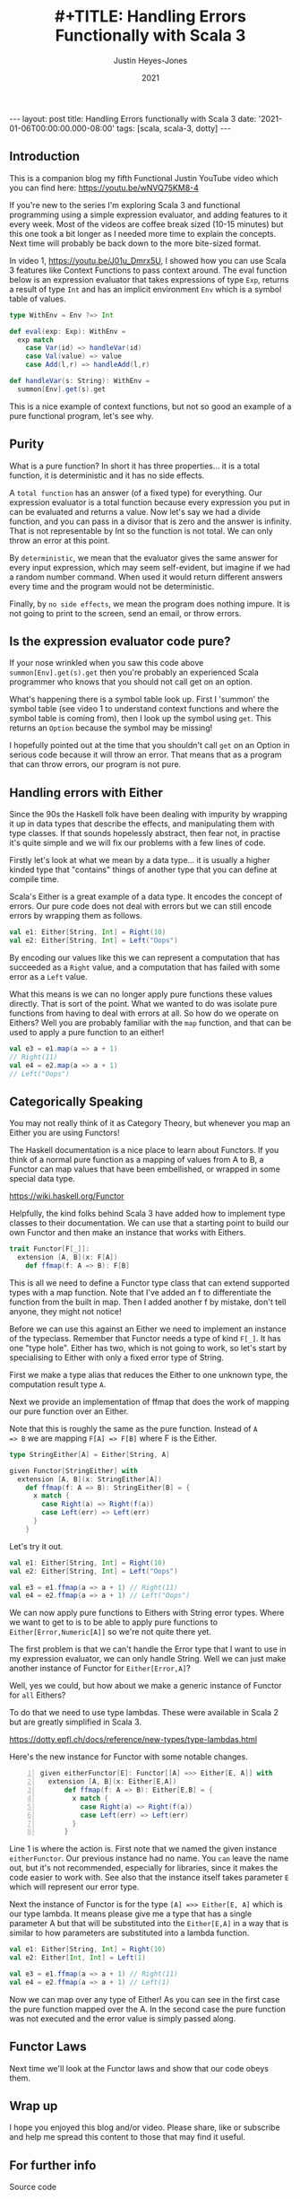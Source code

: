 #+AUTHOR: Justin Heyes-Jones
#+TITLE: #+TITLE: Handling Errors Functionally with Scala 3
#+DATE: 2021
#+STARTUP: showall
#+OPTIONS: toc:nil
#+HTML_HTML5_FANCY:
#+CREATOR: <a href="https://www.gnu.org/software/emacs/">Emacs</a> 26.3 (<a href="http://orgmode.org">Org</a> mode 9.4)
#+BEGIN_EXPORT html
---
layout: post
title: Handling Errors functionally with Scala 3
date: '2021-01-06T00:00:00.000-08:00'
tags: [scala, scala-3, dotty]
---
<link rel="stylesheet" type="text/css" href="../../../_orgcss/site.css" />
#+END_EXPORT
** Introduction
This is a companion blog my fifth Functional Justin YouTube video
which you can find here: https://youtu.be/wNVQ75KM8-4

If you're new to the series I'm exploring Scala 3 and functional
programming using a simple expression evaluator, and adding features
to it every week. Most of the videos are coffee break sized (10-15
minutes) but this one took a bit longer as I needed more time to
explain the concepts. Next time will probably be back down to the more
bite-sized format.

In video 1, https://youtu.be/J01u_Dmrx5U, I showed how you can use
Scala 3 features like Context Functions to pass context around. The
eval function below is an expression evaluator that takes expressions
of type ~Exp~, returns a result of type ~Int~ and has an implicit
environment ~Env~ which is a symbol table of values.

#+BEGIN_SRC scala
  type WithEnv = Env ?=> Int

  def eval(exp: Exp): WithEnv =
    exp match
      case Var(id) => handleVar(id)
      case Val(value) => value
      case Add(l,r) => handleAdd(l,r)

  def handleVar(s: String): WithEnv =
    summon[Env].get(s).get
#+END_SRC

This is a nice example of context functions, but not so good an
example of a pure functional program, let's see why.

** Purity

What is a pure function? In short it has three properties... it is a
total function, it is deterministic and it has no side effects.

A ~total function~ has an answer (of a fixed type) for everything. Our
expression evaluator is a total function because every expression you
put in can be evaluated and returns a value. Now let's say we had a
divide function, and you can pass in a divisor that is zero and the
answer is infinity. That is not representable by Int so the function
is not total. We can only throw an error at this point.

By ~deterministic~, we mean that the evaluator gives the same answer for
every input expression, which may seem self-evident, but imagine if we
had a random number command. When used it would return different
answers every time and the program would not be deterministic.

Finally, by ~no side effects~, we mean the program does nothing
impure. It is not going to print to the screen, send an email, or
throw errors.

** Is the expression evaluator code pure?

If your nose wrinkled when you saw this code above
~summon[Env].get(s).get~ then you're probably an experienced Scala
programmer who knows that you should not call get on an option.

What's happening there is a symbol table look up. First I 'summon' the
symbol table (see video 1 to understand context functions and where
the symbol table is coming from), then I look up the symbol using
~get~. This returns an ~Option~ because the symbol may be missing!

I hopefully pointed out at the time that you shouldn't call ~get~ on
an Option in serious code because it will throw an error. That means
that as a program that can throw errors, our program is not pure.

** Handling errors with Either

Since the 90s the Haskell folk have been dealing with impurity by
wrapping it up in data types that describe the effects, and
manipulating them with type classes. If that sounds hopelessly
abstract, then fear not, in practise it's quite simple and we will fix
our problems with a few lines of code.

Firstly let's look at what we mean by a data type... it is usually a
higher kinded type that "contains" things of another type that you can
define at compile time.

Scala's Either is a great example of a data type. It encodes the
concept of errors. Our pure code does not deal with errors but we can
still encode errors by wrapping them as follows.

#+BEGIN_SRC scala
  val e1: Either[String, Int] = Right(10)
  val e2: Either[String, Int] = Left("Oops")
#+END_SRC

By encoding our values like this we can represent a computation that
has succeeded as a ~Right~ value, and a computation that has failed
with some error as a ~Left~ value.

What this means is we can no longer apply pure functions these values
directly. That is sort of the point. What we wanted to do was isolate
pure functions from having to deal with errors at all. So how do we
operate on Eithers? Well you are probably familiar with the ~map~
function, and that can be used to apply a pure function to an either!

#+BEGIN_SRC scala
  val e3 = e1.map(a => a + 1)
  // Right(11)
  val e4 = e2.map(a => a + 1)
  // Left("Oops")
#+END_SRC

** Categorically Speaking 

You may not really think of it as Category Theory, but whenever you
map an Either you are using Functors!

The Haskell documentation is a nice place to learn about Functors. If
you think of a normal pure function as a mapping of values from A to
B, a Functor can map values that have been embellished, or wrapped in
some special data type.

https://wiki.haskell.org/Functor

Helpfully, the kind folks behind Scala 3 have added how to implement
type classes to their documentation. We can use that a starting point
to build our own Functor and then make an instance that works with
Eithers.

#+BEGIN_SRC scala
  trait Functor[F[_]]:
    extension [A, B](x: F[A])
      def ffmap(f: A => B): F[B]
#+END_SRC

This is all we need to define a Functor type class that can extend
supported types with a map function. Note that I've added an f to
differentiate the function from the built in map. Then I added another
f by mistake, don't tell anyone, they might not notice!

Before we can use this against an Either we need to implement an
instance of the typeclass. Remember that Functor needs a type of kind
~F[_]~. It has one "type hole". Either has two, which is not going to
work, so let's start by specialising to Either with only a fixed error
type of String.

First we make a type alias that reduces the Either to one unknown
type, the computation result type ~A~.

Next we provide an implementation of ffmap that does the work of
mapping our pure function over an Either.

Note that this is roughly the same as the pure function. Instead of ~A
=> B~ we are mapping ~F[A] => F[B]~ where F is the Either.

#+BEGIN_SRC scala
  type StringEither[A] = Either[String, A]
  
  given Functor[StringEither] with
    extension [A, B](x: StringEither[A])
      def ffmap(f: A => B): StringEither[B] = {
        x match {
          case Right(a) => Right(f(a))
          case Left(err) => Left(err)
        }
      }
#+END_SRC

Let's try it out.

#+BEGIN_SRC scala
  val e1: Either[String, Int] = Right(10)
  val e2: Either[String, Int] = Left("Oops")

  val e3 = e1.ffmap(a => a + 1) // Right(11)
  val e4 = e2.ffmap(a => a + 1) // Left("Oops")
#+END_SRC

We can now apply pure functions to Eithers with String error
types. Where we want to get to is to be able to apply pure functions
to ~Either[Error,Numeric[A]]~ so we're not quite there yet.

The first problem is that we can't handle the Error type that I want
to use in my expression evaluator, we can only handle String. Well we
can just make another instance of Functor for ~Either[Error,A]~?

Well, yes we could, but how about we make a generic instance of
Functor for ~all~ Eithers?

To do that we need to use type lambdas. These were available in Scala
2 but are greatly simplified in Scala 3.

https://dotty.epfl.ch/docs/reference/new-types/type-lambdas.html

Here's the new instance for Functor with some notable changes.

#+BEGIN_SRC scala -n 
  given eitherFunctor[E]: Functor[[A] =>> Either[E, A]] with
    extension [A, B](x: Either[E,A])
        def ffmap(f: A => B): Either[E,B] = {
          x match {
            case Right(a) => Right(f(a))
            case Left(err) => Left(err)
          }
        }
#+END_SRC

Line 1 is where the action is. First note that we named the given
instance ~eitherFunctor~. Our previous instance had no name. You ~can~
leave the name out, but it's not recommended, especially for
libraries, since it makes the code easier to work with. See also that
the instance itself takes parameter ~E~ which will represent our error
type.

Next the instance of Functor is for the type ~[A] =>> Either[E, A]~
which is our type lambda. It means please give me a type that has a
single parameter A but that will be substituted into the ~Either[E,A]~
in a way that is similar to how parameters are substituted into a
lambda function.

#+BEGIN_SRC scala
  val e1: Either[String, Int] = Right(10)
  val e2: Either[Int, Int] = Left(1)

  val e3 = e1.ffmap(a => a + 1) // Right(11)
  val e4 = e2.ffmap(a => a + 1) // Left(1)
#+END_SRC

Now we can map over any type of Either! As you can see in the first
case the pure function mapped over the A. In the second case the pure
function was not executed and the error value is simply passed along.

** Functor Laws

Next time we'll look at the Functor laws and show that our code obeys them.

** Wrap up

I hope you enjoyed this blog and/or video. Please share, like or
subscribe and help me spread this content to those that may find it
useful.

** For further info

Source code

https://github.com/justinhj/evalexample

Read more

https://dotty.epfl.ch/docs/reference/new-types/type-lambdas.html
https://dotty.epfl.ch/docs/reference/contextual/extension-methods.html
https://dotty.epfl.ch/docs/reference/contextual/type-classes.html

\copy 2020 Justin Heyes-Jones. All Rights Reserved.

